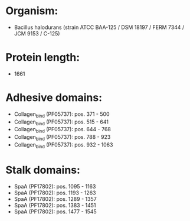 * Organism:
- Bacillus halodurans (strain ATCC BAA-125 / DSM 18197 / FERM 7344 / JCM 9153 / C-125)
* Protein length:
- 1661
* Adhesive domains:
- Collagen_bind (PF05737): pos. 371 - 500
- Collagen_bind (PF05737): pos. 515 - 641
- Collagen_bind (PF05737): pos. 644 - 768
- Collagen_bind (PF05737): pos. 788 - 923
- Collagen_bind (PF05737): pos. 932 - 1063
* Stalk domains:
- SpaA (PF17802): pos. 1095 - 1163
- SpaA (PF17802): pos. 1193 - 1263
- SpaA (PF17802): pos. 1289 - 1357
- SpaA (PF17802): pos. 1383 - 1451
- SpaA (PF17802): pos. 1477 - 1545

